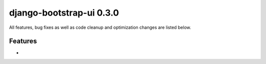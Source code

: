 django-bootstrap-ui 0.3.0
=========================

All features, bug fixes as well as code cleanup and optimization changes are listed below.

Features
--------

*
